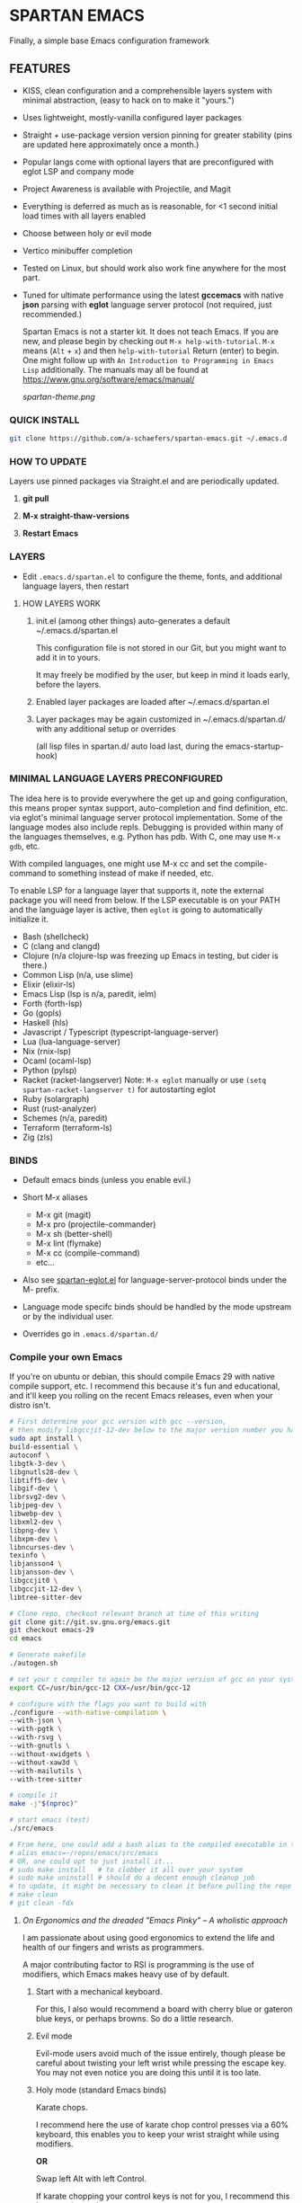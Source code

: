 * SPARTAN EMACS

Finally, a simple base Emacs configuration framework

** FEATURES

- KISS, clean configuration and a comprehensible layers system with minimal abstraction, (easy to hack on to make it "yours.")
- Uses lightweight, mostly-vanilla configured layer packages
- Straight + use-package version version pinning for greater stability (pins are updated here approximately once a month.)
- Popular langs come with optional layers that are preconfigured with eglot LSP and company mode
- Project Awareness is available with Projectile, and Magit
- Everything is deferred as much as is reasonable, for <1 second initial load times with all layers enabled
- Choose between holy or evil mode
- Vertico minibuffer completion
- Tested on Linux, but should work also work fine anywhere for the most part.
- Tuned for ultimate performance using the latest *gccemacs* with native *json* parsing with *eglot* language server protocol  (not required, just recommended.)

  Spartan Emacs is not a starter kit. It does not teach Emacs. If you are new, and please begin by checking out ~M-x help-with-tutorial~.
  ~M-x~ means (~Alt~ + ~x~) and then ~help-with-tutorial~ Return (enter) to begin. One might follow up with ~An Introduction to Programming in Emacs Lisp~
  additionally. The manuals may all be found at https://www.gnu.org/software/emacs/manual/

  [[spartan-theme.png]]

*** QUICK INSTALL

#+BEGIN_SRC bash
  git clone https://github.com/a-schaefers/spartan-emacs.git ~/.emacs.d
#+END_SRC

*** HOW TO UPDATE

Layers use pinned packages via Straight.el and are periodically updated.

1. *git pull*

2. *M-x straight-thaw-versions*

3. *Restart Emacs*

*** LAYERS

- Edit ~.emacs.d/spartan.el~ to configure the theme, fonts, and  additional language layers, then restart

**** HOW LAYERS WORK

1. init.el (among other things) auto-generates a default ~/.emacs.d/spartan.el

   This configuration file is not stored in our Git, but you might want to add it in to yours.

   It may freely be modified by the user, but keep in mind it loads early, before the layers.

2. Enabled layer packages are loaded after ~/.emacs.d/spartan.el

3. Layer packages may be again customized in ~/.emacs.d/spartan.d/ with any additional setup or overrides

   (all lisp files in spartan.d/ auto load last, during the emacs-startup-hook)

*** MINIMAL LANGUAGE LAYERS PRECONFIGURED

The idea here is to provide everywhere the get up and going configuration, this means proper syntax support,
auto-completion and find definition, etc. via eglot's minimal language server protocol implementation.
Some of the language modes also include repls. Debugging is provided within many of the languages themselves,
e.g. Python has pdb. With C, one may use ~M-x gdb~, etc.

With compiled languages, one might use M-x cc and set the compile-command to something instead of make if needed, etc.

To enable LSP for a language layer that supports it, note the external package you will need from below.
If the LSP executable is on your PATH and the language layer is active, then ~eglot~ is going to automatically initialize it.

- Bash  (shellcheck)
- C (clang and clangd)
- Clojure (n/a clojure-lsp was freezing up Emacs in testing, but cider is there.)
- Common Lisp (n/a, use slime)
- Elixir (elixir-ls)
- Emacs Lisp (lsp is n/a, paredit, ielm)
- Forth (forth-lsp)
- Go (gopls)
- Haskell (hls)
- Javascript / Typescript (typescript-language-server)
- Lua (lua-language-server)
- Nix (rnix-lsp)
- Ocaml (ocaml-lsp)
- Python (pylsp)
- Racket (racket-langserver) Note: ~M-x eglot~ manually or use ~(setq spartan-racket-langserver t)~ for autostarting eglot
- Ruby (solargraph)
- Rust (rust-analyzer)
- Schemes (n/a, paredit)
- Terraform (terraform-ls)
- Zig (zls)

*** BINDS

- Default emacs binds (unless you enable evil.)

- Short M-x aliases

  - M-x git  (magit)
  - M-x pro  (projectile-commander)
  - M-x sh   (better-shell)
  - M-x lint (flymake)
  - M-x cc   (compile-command)
  - etc...

- Also see [[https://github.com/a-schaefers/spartan-emacs/blob/master/spartan-layers/spartan-eglot.el][spartan-eglot.el]] for language-server-protocol binds under the M- prefix.

- Language mode specifc binds should be handled by the mode upstream or by the individual user.

- Overrides go in ~.emacs.d/spartan.d/~

*** Compile your own Emacs

If you're on ubuntu or debian, this should compile Emacs 29 with native compile support, etc.
I recommend this because it's fun and educational, and it'll keep you rolling on the recent Emacs releases,
even when your distro isn't.

#+BEGIN_SRC bash
  # First determine your gcc version with gcc --version,
  # then modify libgccjit-12-dev below to the major version number you have...
  sudo apt install \
  build-essential \
  autoconf \
  libgtk-3-dev \
  libgnutls28-dev \
  libtiff5-dev \
  libgif-dev \
  librsvg2-dev \
  libjpeg-dev \
  libwebp-dev \
  libxml2-dev \
  libpng-dev \
  libxpm-dev \
  libncurses-dev \
  texinfo \
  libjansson4 \
  libjansson-dev \
  libgccjit0 \
  libgccjit-12-dev \
  libtree-sitter-dev

  # Clone repo, checkout relevant branch at time of this writing
  git clone git://git.sv.gnu.org/emacs.git
  git checkout emacs-29
  cd emacs

  # Generate makefile
  ./autogen.sh

  # set your c compiler to again be the major version of gcc on your system
  export CC=/usr/bin/gcc-12 CXX=/usr/bin/gcc-12

  # configure with the flags you want to build with
  ./configure --with-native-compilation \
  --with-json \
  --with-pgtk \
  --with-rsvg \
  --with-gnutls \
  --without-xwidgets \
  --without-xaw3d \
  --with-mailutils \
  --with-tree-sitter

  # compile it
  make -j"$(nproc)"

  # start emacs (test)
  ./src/emacs

  # From here, one could add a bash alias to the compiled executable in the HOME directory, e.g.
  # alias emacs=~/repos/emacs/src/emacs
  # OR, one could opt to just install it...
  # sudo make install   # to clobber it all over your system
  # sudo make uninstall # should do a decent enough cleanup job
  # to update, it might be necessary to clean it before pulling the repo and running through the entire process again
  # make clean
  # git clean -fdx
#+END_SRC

***** /On Ergonomics and the dreaded "Emacs Pinky" -- A wholistic approach/

I am passionate about using good ergonomics to extend the life and health of our fingers and wrists as programmers.

A major contributing factor to RSI is programming is the use of modifiers, which Emacs makes heavy use of by default.

0. Start with a mechanical keyboard.

   For this, I also would recommend a board with cherry blue or gateron blue keys, or perhaps browns. So do a little research.

1. Evil mode

   Evil-mode users avoid much of the issue entirely, though please be careful about twisting your left wrist while pressing the escape key.
   You may not even notice you are doing this until it is too late.

2. Holy mode (standard Emacs binds)

   Karate chops.

   I recommend here the use of karate chop control presses via a 60% keyboard, this enables you to keep your wrist straight while using modifiers.

   *OR*

   Swap left Alt with left Control.

   If karate chopping your control keys is not for you, I recommend this keyswap instead.

   Swapping left alt with left control enables the user to hold the control modifier with the left thumb, and the right alt modifier (in its natural position) with the right thumb.
   The result of this simple keyswap is that it is now possible to use both modifiers without holding them with the pinky or tweaking the wrists.
   This keyswap is available in Gnome and accessible with the Gnome-Tweaks tool, and other Desktops have their own methods, too.

3. Try lifting weights

   It's amazing what a little bit of moderate exercise can do for the programmer's RSI. Try some curls and upright rows, military press and lateral pull-downs. 15 minutes a day might be all you need.

4. Diet and sleep

   This goes without saying and is out of scope, but do some research and try some things to improve in these areas -- it should help!
